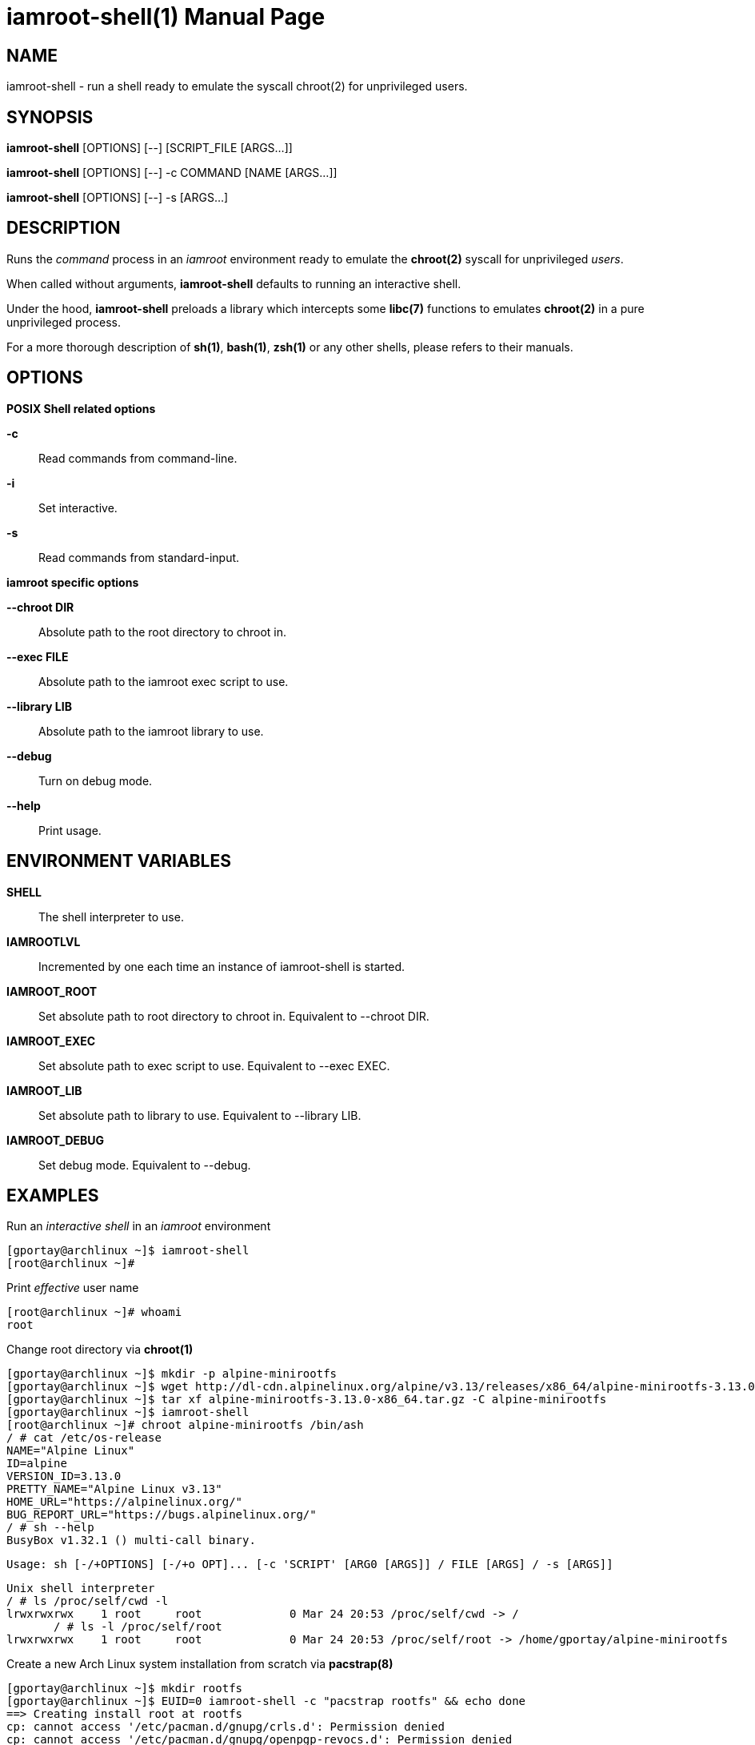 = iamroot-shell(1)
:doctype: manpage
:author: Gaël PORTAY
:email: gael.portay@gmail.com
:lang: en
:man manual: iamroot-shell Manual
:man source: iamroot-shell

== NAME

iamroot-shell - run a shell ready to emulate the syscall chroot(2) for
unprivileged users.

== SYNOPSIS

*iamroot-shell* [OPTIONS] [--]    [SCRIPT_FILE  [ARGS...]]

*iamroot-shell* [OPTIONS] [--] -c COMMAND [NAME [ARGS...]]

*iamroot-shell* [OPTIONS] [--] -s [ARGS...]

== DESCRIPTION

Runs the _command_ process in an _iamroot_ environment ready to emulate the
*chroot(2)* syscall for unprivileged _users_.

When called without arguments, *iamroot-shell* defaults to running an
interactive shell.

Under the hood, *iamroot-shell* preloads a library which intercepts some
*libc(7)* functions to emulates *chroot(2)* in a pure unprivileged process.

For a more thorough description of *sh(1)*, *bash(1)*, *zsh(1)* or any other
shells, please refers to their manuals.

== OPTIONS

*POSIX Shell related options*

**-c**::
	Read commands from command-line.

**-i**::
	Set interactive.

**-s**::
	Read commands from standard-input.

*iamroot specific options*

**--chroot DIR**::
	Absolute path to the root directory to chroot in.

**--exec FILE**::
	Absolute path to the iamroot exec script to use.

**--library LIB**::
	Absolute path to the iamroot library to use.

**--debug**::
	Turn on debug mode.

**--help**::
	Print usage.

== ENVIRONMENT VARIABLES

**SHELL**::
	The shell interpreter to use.

**IAMROOTLVL**::
	Incremented by one each time an instance of iamroot-shell is started.

**IAMROOT_ROOT**::
	Set absolute path to root directory to chroot in.
	Equivalent to --chroot DIR.

**IAMROOT_EXEC**::
	Set absolute path to exec script to use.
	Equivalent to --exec EXEC.

**IAMROOT_LIB**::
	Set absolute path to library to use.
	Equivalent to --library LIB.

**IAMROOT_DEBUG**::
	Set debug mode.
	Equivalent to --debug.

== EXAMPLES

Run an _interactive shell_ in an _iamroot_ environment

	[gportay@archlinux ~]$ iamroot-shell
	[root@archlinux ~]# 

Print _effective_ user name

	[root@archlinux ~]# whoami
	root

Change root directory via *chroot(1)*

	[gportay@archlinux ~]$ mkdir -p alpine-minirootfs
	[gportay@archlinux ~]$ wget http://dl-cdn.alpinelinux.org/alpine/v3.13/releases/x86_64/alpine-minirootfs-3.13.0-x86_64.tar.gz
	[gportay@archlinux ~]$ tar xf alpine-minirootfs-3.13.0-x86_64.tar.gz -C alpine-minirootfs
	[gportay@archlinux ~]$ iamroot-shell
	[root@archlinux ~]# chroot alpine-minirootfs /bin/ash
	/ # cat /etc/os-release 
	NAME="Alpine Linux"
	ID=alpine
	VERSION_ID=3.13.0
	PRETTY_NAME="Alpine Linux v3.13"
	HOME_URL="https://alpinelinux.org/"
	BUG_REPORT_URL="https://bugs.alpinelinux.org/"
	/ # sh --help
	BusyBox v1.32.1 () multi-call binary.
	
	Usage: sh [-/+OPTIONS] [-/+o OPT]... [-c 'SCRIPT' [ARG0 [ARGS]] / FILE [ARGS] / -s [ARGS]]
	
	Unix shell interpreter
	/ # ls /proc/self/cwd -l
	lrwxrwxrwx    1 root     root             0 Mar 24 20:53 /proc/self/cwd -> /
        / # ls -l /proc/self/root                               
	lrwxrwxrwx    1 root     root             0 Mar 24 20:53 /proc/self/root -> /home/gportay/alpine-minirootfs

Create a new Arch Linux system installation from scratch via *pacstrap(8)*

	[gportay@archlinux ~]$ mkdir rootfs
	[gportay@archlinux ~]$ EUID=0 iamroot-shell -c "pacstrap rootfs" && echo done
	==> Creating install root at rootfs
	cp: cannot access '/etc/pacman.d/gnupg/crls.d': Permission denied
	cp: cannot access '/etc/pacman.d/gnupg/openpgp-revocs.d': Permission denied
	cp: cannot access '/etc/pacman.d/gnupg/private-keys-v1.d': Permission denied
	cp: cannot open '/etc/pacman.d/gnupg/secring.gpg' for reading: Permission denied
	==> Installing packages to rootfs
	(...)	
	Optional dependencies for base
	    linux: bare metal support
	:: Running post-transaction hooks...
	( 1/10) Creating system user accounts...
	( 2/10) Updating journal message catalog...
	( 3/10) Reloading system manager configuration...
	Failed to reload daemon: Transport endpoint is not connected
	error: command failed to execute correctly
	( 4/10) Updating udev hardware database...
	( 5/10) Applying kernel sysctl settings...
	Not setting net/ipv4/conf/all/rp_filter (explicit setting exists).
	Not setting net/ipv4/conf/default/rp_filter (explicit setting exists).
	Not setting net/ipv4/conf/all/accept_source_route (explicit setting exists).
	Not setting net/ipv4/conf/default/accept_source_route (explicit setting exists).
	Not setting net/ipv4/conf/all/promote_secondaries (explicit setting exists).
	Not setting net/ipv4/conf/default/promote_secondaries (explicit setting exists).
	( 6/10) Creating temporary files...
	Failed to create directory or subvolume "/run/systemd/netif/links": Permission denied
	Failed to create directory or subvolume "/run/systemd/netif/leases": Permission denied
	Failed to create directory or subvolume "/run/systemd/netif/lldp": Permission denied
	fchmod() of /dev/snd/seq failed: Operation not permitted
	fchmod() of /dev/snd/timer failed: Operation not permitted
	fchmod() of /dev/net/tun failed: Operation not permitted
	Setting access ACL "u::rwx,g::r-x,g:wheel:r-x,g:adm:r-x,m::r-x,o::r-x" on /run/log/journal failed: Operation not permitted
	fchownat() of /run/log/journal failed: Permission denied
	error: command failed to execute correctly
	( 7/10) Reloading device manager configuration...
	Failed to send reload request: Permission denied
	error: command failed to execute correctly
	( 8/10) Arming ConditionNeedsUpdate...
	( 9/10) Rebuilding certificate stores...
	(10/10) Reloading system bus configuration...
	Failed to reload-or-try-restart dbus.service: Transport endpoint is not connected
	See system logs and 'systemctl status dbus.service' for details.
	error: command failed to execute correctly
	done

Note: Some post-transaction hooks failed due to lack of privileges.

Change root directory via *arch-chroot(8)*

	[gportay@archlinux ~]$ iamroot-shell
	[root@archlinux ~]# arch-chroot rootfs
	==> WARNING: rootfs is not a mountpoint. This may have undesirable side effects.
	[root@archlinux /]# ls -l /proc/self/cwd
	lrwxrwxrwx 1 root root 0 Mar 24 21:14 /proc/self/cwd -> /
	[root@archlinux /]# ls -l /proc/self/root
	lrwxrwxrwx 1 root root 0 Mar 24 21:14 /proc/self/root -> /home/gportay/rootfs

== BUGS

Report bugs at *https://github.com/gportay/iamroot/issues*

== AUTHOR

Written by Gaël PORTAY *gael.portay@gmail.com*

== COPYRIGHT

Copyright (c) 2021 Gaël PORTAY

This program is free software: you can redistribute it and/or modify it under
the terms of the GNU Lesser General Public License as published by the Free
Software Foundation, either version 2.1 of the License, or (at your option) any
later version.

== SEE ALSO

*iamroot(7)*, *sh(1)*, *chroot(2)*

